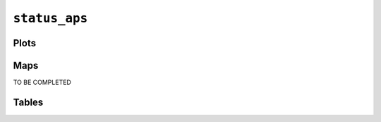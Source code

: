 ``status_aps``
##############

Plots
=====


.. image:: status_aps.png


Maps
====

TO BE COMPLETED

Tables
======


.. rst-class:: right-align

.. csv-table::
   :file: status_aps.csv
   :header-rows: 1
   :align: right
